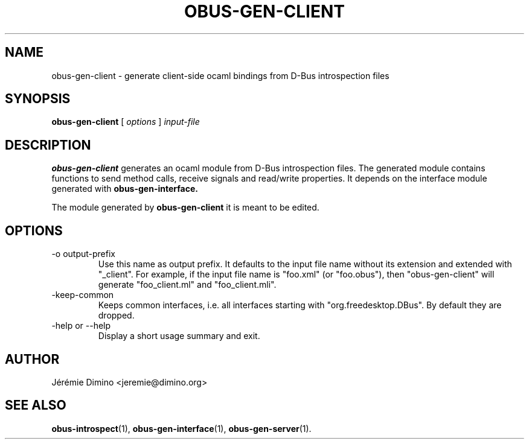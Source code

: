 \" obus-gen-client.1
\" -----------------
\" Copyright : (c) 2010, Jeremie Dimino <jeremie@dimino.org>
\" Licence   : BSD3
\"

.TH OBUS-GEN-CLIENT 1 "April 2010"

.SH NAME
obus-gen-client \- generate client-side ocaml bindings from D-Bus introspection files

.SH SYNOPSIS
.B obus-gen-client
[
.I options
]
.I input-file

.SH DESCRIPTION

.B obus-gen-client
generates an ocaml module from D-Bus introspection files. The
generated module contains functions to send method calls, receive
signals and read/write properties. It depends on the interface module
generated with
.B obus-gen-interface.

The module generated by
.B obus-gen-client
it is meant to be edited.

.SH OPTIONS

.IP "-o output-prefix"
Use this name as output prefix. It defaults to the input file name
without its extension and extended with "_client". For example, if the
input file name is "foo.xml" (or "foo.obus"), then "obus-gen-client"
will generate "foo_client.ml" and "foo_client.mli".

.IP "-keep-common"
Keeps common interfaces, i.e. all interfaces starting with
"org.freedesktop.DBus". By default they are dropped.

.IP "-help or --help"
Display a short usage summary and exit.

.SH AUTHOR
Jérémie Dimino <jeremie@dimino.org>

.SH "SEE ALSO"
.BR obus-introspect (1),
.BR obus-gen-interface (1),
.BR obus-gen-server (1).
